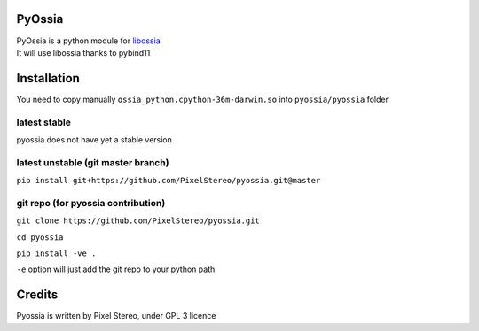 PyOssia
=======

|Build Status|

| PyOssia is a python module for
  `libossia <http://github.com/OSSIA/libossia>`__
| It will use libossia thanks to pybind11

Installation
============

You need to copy manually ``ossia_python.cpython-36m-darwin.so`` into
``pyossia/pyossia`` folder

latest stable
-------------

pyossia does not have yet a stable version

latest unstable (git master branch)
-----------------------------------

``pip install git+https://github.com/PixelStereo/pyossia.git@master``

git repo (for pyossia contribution)
-----------------------------------

``git clone https://github.com/PixelStereo/pyossia.git``

``cd pyossia``

``pip install -ve .``

``-e`` option will just add the git repo to your python path

Credits
=======

Pyossia is written by Pixel Stereo, under GPL 3 licence

.. |Build Status| image:: https://travis-ci.org/PixelStereo/pyossia.svg?branch=master
   :target: https://travis-ci.org/PixelStereo/pyossia
